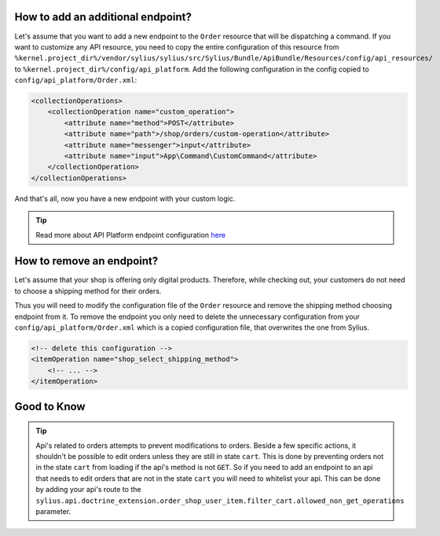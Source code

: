 How to add an additional endpoint?
----------------------------------

Let's assume that you want to add a new endpoint to the ``Order`` resource that will be dispatching a command.
If you want to customize any API resource, you need to copy the entire configuration of this resource from
``%kernel.project_dir%/vendor/sylius/sylius/src/Sylius/Bundle/ApiBundle/Resources/config/api_resources/`` to ``%kernel.project_dir%/config/api_platform``.
Add the following configuration in the config copied to ``config/api_platform/Order.xml``:

.. code-block:: xml

    <collectionOperations>
        <collectionOperation name="custom_operation">
            <attribute name="method">POST</attribute>
            <attribute name="path">/shop/orders/custom-operation</attribute>
            <attribute name="messenger">input</attribute>
            <attribute name="input">App\Command\CustomCommand</attribute>
        </collectionOperation>
    </collectionOperations>

And that's all, now you have a new endpoint with your custom logic.

.. tip::

    Read more about API Platform endpoint configuration `here <https://api-platform.com/docs/core/operations/>`_

How to remove an endpoint?
--------------------------

Let's assume that your shop is offering only digital products. Therefore, while checking out,
your customers do not need to choose a shipping method for their orders.

Thus you will need to modify the configuration file of the ``Order`` resource and remove the shipping method choosing endpoint from it.
To remove the endpoint you only need to delete the unnecessary configuration from your ``config/api_platform/Order.xml`` which is a copied configuration file, that overwrites the one from Sylius.

.. code-block:: xml

    <!-- delete this configuration -->
    <itemOperation name="shop_select_shipping_method">
        <!-- ... -->
    </itemOperation>

Good to Know
-----------

.. tip::

    Api's related to orders attempts to prevent modifications to orders. Beside a few specific actions, it shouldn't be possible to edit orders unless they are still in state ``cart``. This is done by preventing orders not in the state ``cart`` from loading if the api's method is not ``GET``. So if you need to add an endpoint to an api that needs to edit orders that are not in the state ``cart`` you will need to whitelist your api. This can be done by adding your api's route to the ``sylius.api.doctrine_extension.order_shop_user_item.filter_cart.allowed_non_get_operations`` parameter. 
